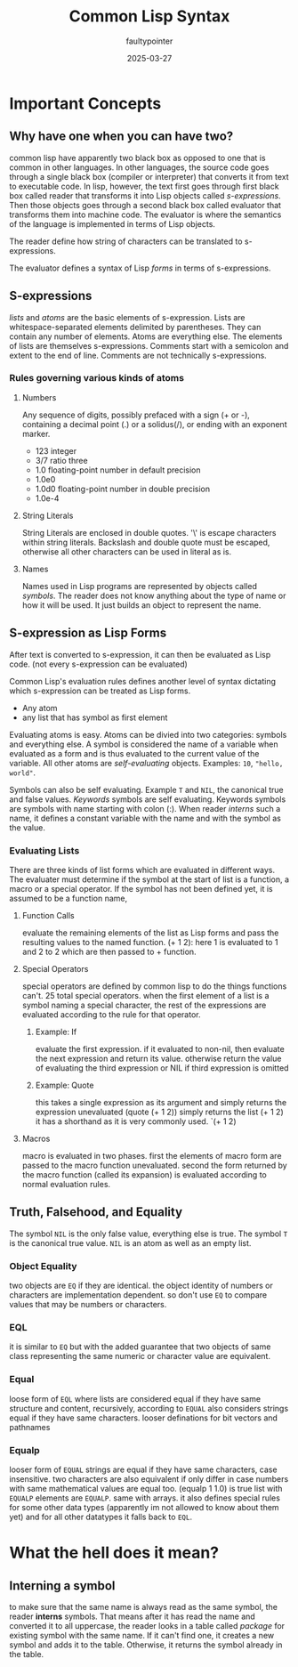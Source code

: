 #+TITLE: Common Lisp Syntax 
#+AUTHOR: faultypointer
#+DATE: 2025-03-27

* Important Concepts
** Why have one when you can have two?
common lisp have apparently two black box as opposed to one that is common in other languages. In other languages,
the source code goes through a single black box (compiler or interpreter) that converts it from text to executable
code. In lisp, however, the text first goes through first black box called reader that transforms it into Lisp
objects called [[*S-expressions][s-expressions]]. Then those objects goes through a second black box called evaluator that transforms them into machine
code. The evaluator is where the semantics of the language is implemented in terms of Lisp objects.

The reader define how string of characters can be translated to s-expressions.

The evaluator defines a syntax of Lisp /forms/ in terms of s-expressions.


** S-expressions
/lists/ and /atoms/ are the basic elements of s-expression. Lists are whitespace-separated elements delimited by
parentheses. They can contain any number of elements. Atoms are everything else. The elements of lists are
themselves s-expressions.
Comments start with a semicolon and extent to the end of line. Comments are not technically s-expressions.

*** Rules governing various kinds of atoms
**** Numbers
Any sequence of digits, possibly prefaced with a sign (+ or -), containing a decimal point (.) or a solidus(/),
or ending with an exponent marker.
- 123 integer
- 3/7     ratio three
- 1.0     floating-point number in default precision
- 1.0e0
- 1.0d0   floating-point number in double precision
- 1.0e-4


**** String Literals
String Literals are enclosed in double quotes. '\' is escape characters within string literals. Backslash and
double quote must be escaped, otherwise all other characters can be used in literal as is.

**** Names
Names used in Lisp programs are represented by objects called /symbols/. The reader does not know anything about
the type of name or how it will be used. It just builds an object to represent the name. 


** S-expression as Lisp Forms
After text is converted to s-expression, it can then be evaluated as Lisp code. (not every s-expression can be
evaluated)

Common Lisp's evaluation rules defines another level of syntax dictating which s-expression can be treated as
Lisp forms.
- Any atom
- any list that has symbol as first element

Evaluating atoms is easy. Atoms can be divied into two categories: symbols and everything else. A symbol is
considered the name of a variable when evaluated as a form and is thus evaluated to the current value of the
variable. All other atoms are /self-evaluating/ objects. Examples: ~10~, ~"hello, world"~.

Symbols can also be self evaluating. Example ~T~ and ~NIL~, the canonical true and false values. /Keywords/ symbols
are self evaluating.
Keywords symbols are symbols with name starting with colon (:). When reader [[*Interning a symbol][interns]] such a name, it defines
a constant variable with the name and with the symbol as the value.

*** Evaluating Lists
There are three kinds of list forms which are evaluated in different ways. The evaluater must determine if the
symbol at the start of list is a function, a macro or a special operator. If the symbol has not been defined yet,
it is assumed to be a function name,

**** Function Calls
evaluate the remaining elements of the list as Lisp forms and pass the resulting values to the named function.
(+ 1 2): here 1 is evaluated to 1 and 2 to 2 which are then passed to + function.

**** Special Operators
special operators are defined by common lisp to do the things functions can't. 25 total special operators.
when the first element of a list is a symbol naming a special character, the rest of the expressions are
evaluated according to the rule for that operator.
***** Example: If
evaluate the first expression. if it evaluated to non-nil, then evaluate the next expression and return its value.
otherwise return the value of evaluating the third expression or NIL if third expression is omitted

***** Example: Quote
this takes a single expression as its argument and simply returns the expression unevaluated
(quote (+ 1 2)) simply returns the list (+ 1 2)
it has a shorthand as it is very commonly used. `(+ 1 2)

**** Macros
macro is evaluated in two phases. first the elements of macro form are passed to the macro function unevaluated.
second the form returned by the macro function (called its expansion) is evaluated according to normal evaluation
rules.

** Truth, Falsehood, and Equality
The symbol ~NIL~ is the only false value, everything else is true. The symbol ~T~ is the canonical true value.
~NIL~ is an atom as well as an empty list.

*** Object Equality
two objects are ~EQ~ if they are identical. the object identity of numbers or characters are implementation
dependent. so don't use ~EQ~ to compare values that may be numbers or characters.

*** EQL
it is similar to ~EQ~ but with the added guarantee that two objects of same class representing the same numeric
or character value are equivalent.

*** Equal
loose form of ~EQL~ where lists are considered equal if they have same structure and content, recursively, according
to ~EQUAL~
also considers strings equal if they have same characters.
looser definations for bit vectors and pathnames

*** Equalp
looser form of ~EQUAL~
strings are equal if they have same characters, case insensitive.
two characters are also equivalent if only differ in case
numbers with same mathematical values are equal too. (equalp 1 1.0) is true
list with ~EQUALP~ elements are ~EQUALP~. same with arrays.
it also defines special rules for some other data types (apparently im not allowed to know about them yet)
and for all other datatypes it falls back to ~EQL~.


* What the hell does it mean?

** Interning a symbol
to make sure that the same name is always read as the same symbol, the reader *interns* symbols. That means
after it has read the name and converted it to all uppercase, the reader looks in a table called /package/ for
existing symbol with the same name. If it can't find one, it creates a new symbol and adds it to the table.
Otherwise, it returns the symbol already in the table.
